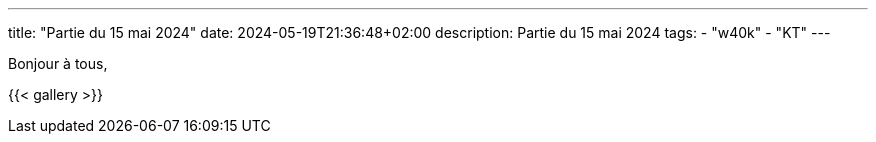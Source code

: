 ---
title: "Partie du 15 mai 2024"
date: 2024-05-19T21:36:48+02:00
description: Partie du 15 mai 2024
tags:
    - "w40k"
    - "KT"
---

Bonjour à tous,

{{< gallery >}}
